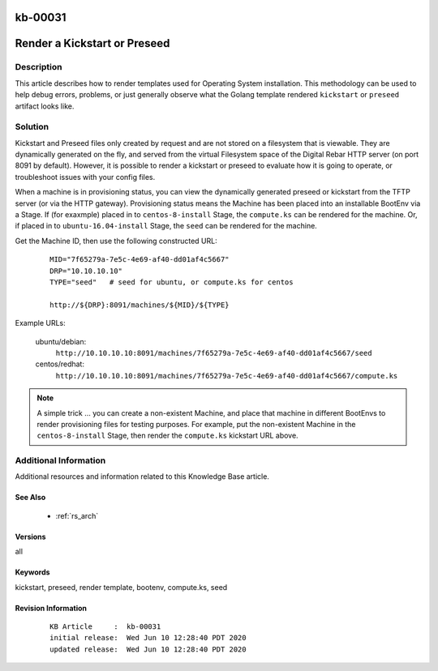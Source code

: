.. Copyright (c) 2020 RackN Inc.
.. Licensed under the Apache License, Version 2.0 (the "License");
.. Digital Rebar Provision documentation under Digital Rebar master license

.. REFERENCE kb-00000 for an example and information on how to use this template.
.. If you make EDITS - ensure you update footer release date information.

.. _rs_kb_00031:

kb-00031
~~~~~~~~

.. _rs_render_kickstart_preseed:

Render a Kickstart or Preseed
~~~~~~~~~~~~~~~~~~~~~~~~~~~~~


Description
-----------

This article describes how to render templates used for Operating System installation.
This methodology can be used to help debug errors, problems, or just generally observe
what the Golang template rendered ``kickstart`` or ``preseed`` artifact looks like.


Solution
--------

Kickstart and Preseed files only created by request and are not stored on a filesystem that is viewable.
They are dynamically generated on the fly, and served from the virtual Filesystem space of the Digital
Rebar HTTP server (on port 8091 by default).  However, it is possible to render a kickstart or preseed
to evaluate how it is going to operate, or troubleshoot issues with your config files.

When a machine is in provisioning status, you can view the dynamically generated preseed or kickstart
from the TFTP server (or via the HTTP gateway).  Provisioning status means the Machine has been placed
into an installable BootEnv via a Stage.  If (for exaxmple) placed in to ``centos-8-install`` Stage,
the ``compute.ks`` can be rendered for the machine.  Or, if placed in to ``ubuntu-16.04-install`` Stage,
the ``seed`` can be rendered for the machine.

Get the Machine ID, then use the following constructed URL:

  ::

    MID="7f65279a-7e5c-4e69-af40-dd01af4c5667"
    DRP="10.10.10.10"
    TYPE="seed"   # seed for ubuntu, or compute.ks for centos

    http://${DRP}:8091/machines/${MID}/${TYPE}


Example URLs:

  ubuntu/debian:
    ``http://10.10.10.10:8091/machines/7f65279a-7e5c-4e69-af40-dd01af4c5667/seed``

  centos/redhat:
    ``http://10.10.10.10:8091/machines/7f65279a-7e5c-4e69-af40-dd01af4c5667/compute.ks``

.. note:: A simple trick ... you can create a non-existent Machine, and place that machine in different BootEnvs
          to render provisioning files for testing purposes.  For example, put the non-existent Machine in
          the ``centos-8-install`` Stage, then render the ``compute.ks`` kickstart URL above.


Additional Information
----------------------

Additional resources and information related to this Knowledge Base article.


See Also
========

  * :ref:`rs_arch`


Versions
========

all


Keywords
========

kickstart, preseed, render template, bootenv, compute.ks, seed


Revision Information
====================
  ::

    KB Article     :  kb-00031
    initial release:  Wed Jun 10 12:28:40 PDT 2020
    updated release:  Wed Jun 10 12:28:40 PDT 2020


